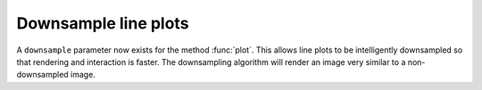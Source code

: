 Downsample line plots
---------------------

A ``downsample`` parameter now exists for the method :func:`plot`.  This
allows line plots to be intelligently downsampled so that rendering and
interaction is faster. The downsampling algorithm will render an image
very similar to a non-downsampled image.
